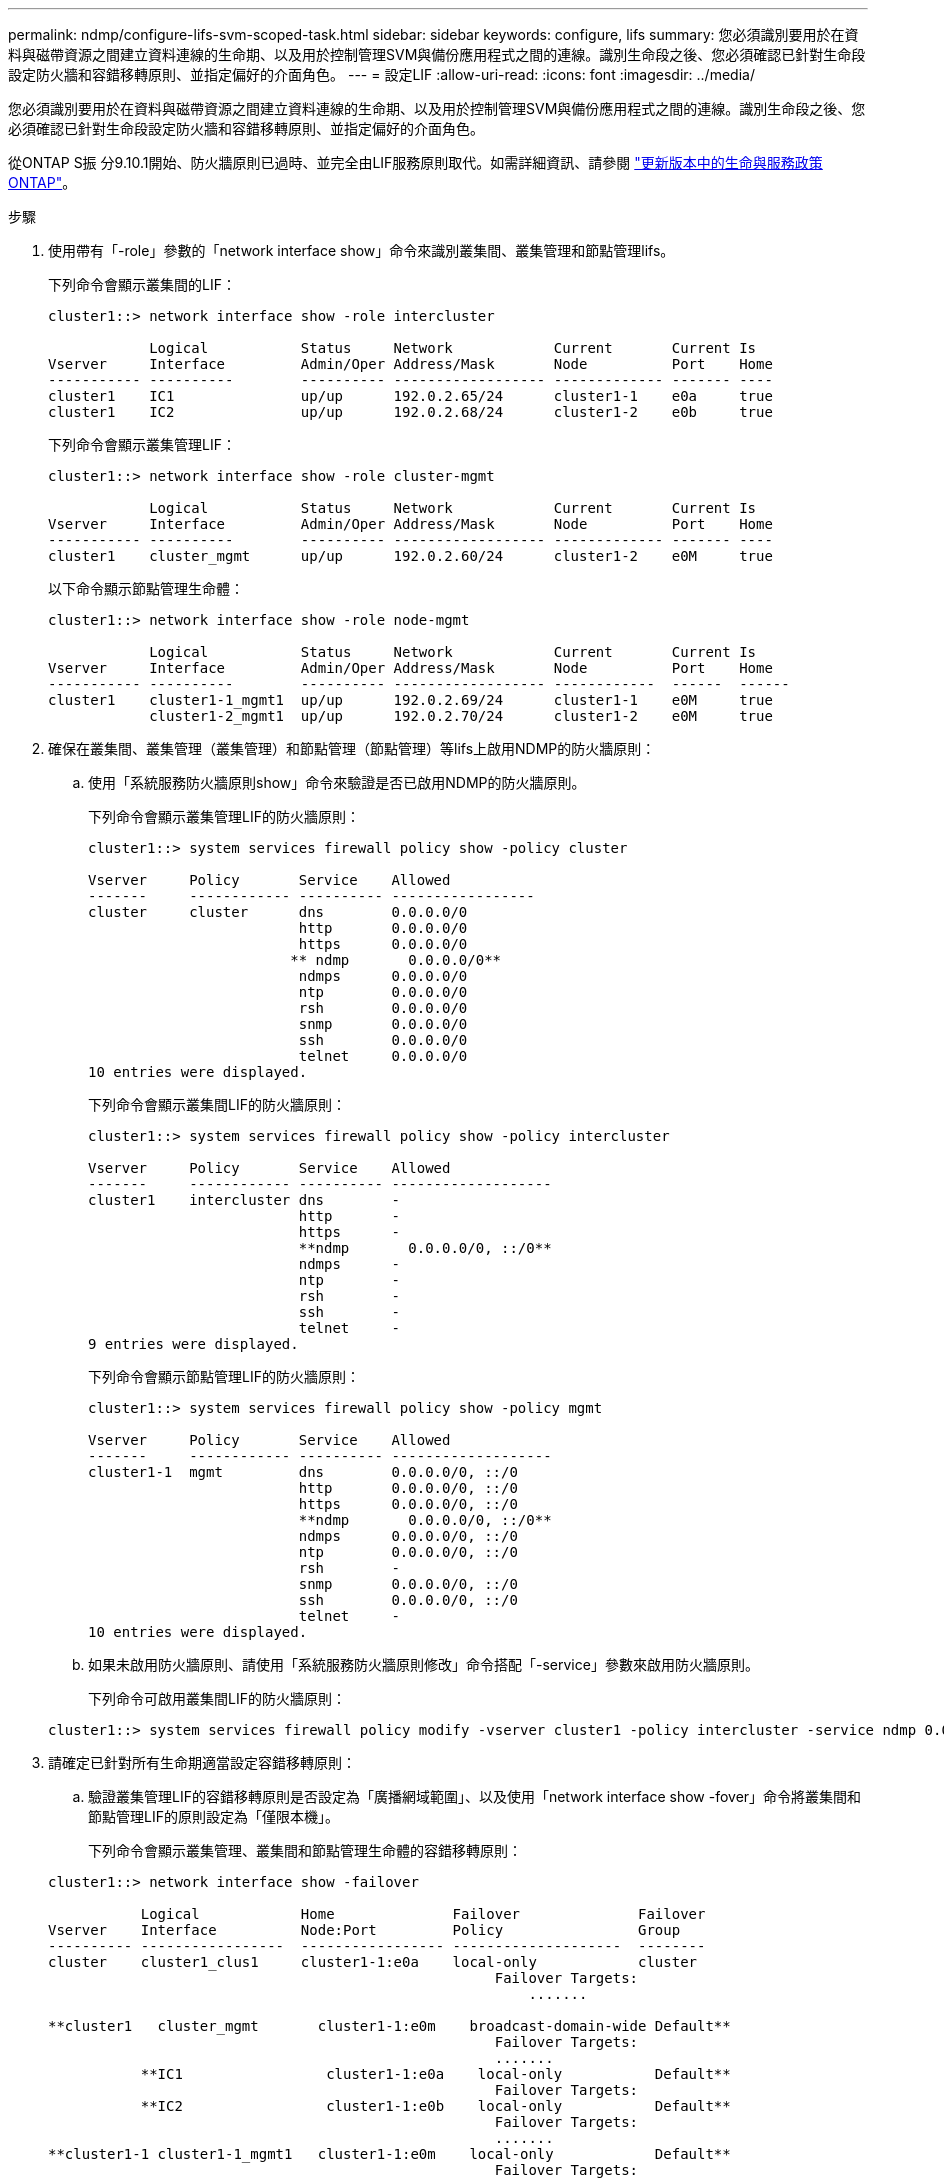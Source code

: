 ---
permalink: ndmp/configure-lifs-svm-scoped-task.html 
sidebar: sidebar 
keywords: configure, lifs 
summary: 您必須識別要用於在資料與磁帶資源之間建立資料連線的生命期、以及用於控制管理SVM與備份應用程式之間的連線。識別生命段之後、您必須確認已針對生命段設定防火牆和容錯移轉原則、並指定偏好的介面角色。 
---
= 設定LIF
:allow-uri-read: 
:icons: font
:imagesdir: ../media/


[role="lead"]
您必須識別要用於在資料與磁帶資源之間建立資料連線的生命期、以及用於控制管理SVM與備份應用程式之間的連線。識別生命段之後、您必須確認已針對生命段設定防火牆和容錯移轉原則、並指定偏好的介面角色。

從ONTAP S振 分9.10.1開始、防火牆原則已過時、並完全由LIF服務原則取代。如需詳細資訊、請參閱 link:../networking/lifs_and_service_policies96.html["更新版本中的生命與服務政策ONTAP"]。

.步驟
. 使用帶有「-role」參數的「network interface show」命令來識別叢集間、叢集管理和節點管理lifs。
+
下列命令會顯示叢集間的LIF：

+
[listing]
----
cluster1::> network interface show -role intercluster

            Logical           Status     Network            Current       Current Is
Vserver     Interface         Admin/Oper Address/Mask       Node          Port    Home
----------- ----------        ---------- ------------------ ------------- ------- ----
cluster1    IC1               up/up      192.0.2.65/24      cluster1-1    e0a     true
cluster1    IC2               up/up      192.0.2.68/24      cluster1-2    e0b     true
----
+
下列命令會顯示叢集管理LIF：

+
[listing]
----
cluster1::> network interface show -role cluster-mgmt

            Logical           Status     Network            Current       Current Is
Vserver     Interface         Admin/Oper Address/Mask       Node          Port    Home
----------- ----------        ---------- ------------------ ------------- ------- ----
cluster1    cluster_mgmt      up/up      192.0.2.60/24      cluster1-2    e0M     true
----
+
以下命令顯示節點管理生命體：

+
[listing]
----
cluster1::> network interface show -role node-mgmt

            Logical           Status     Network            Current       Current Is
Vserver     Interface         Admin/Oper Address/Mask       Node          Port    Home
----------- ----------        ---------- ------------------ ------------  ------  ------
cluster1    cluster1-1_mgmt1  up/up      192.0.2.69/24      cluster1-1    e0M     true
            cluster1-2_mgmt1  up/up      192.0.2.70/24      cluster1-2    e0M     true
----
. 確保在叢集間、叢集管理（叢集管理）和節點管理（節點管理）等lifs上啟用NDMP的防火牆原則：
+
.. 使用「系統服務防火牆原則show」命令來驗證是否已啟用NDMP的防火牆原則。
+
下列命令會顯示叢集管理LIF的防火牆原則：

+
[listing]
----
cluster1::> system services firewall policy show -policy cluster

Vserver     Policy       Service    Allowed
-------     ------------ ---------- -----------------
cluster     cluster      dns        0.0.0.0/0
                         http       0.0.0.0/0
                         https      0.0.0.0/0
                        ** ndmp       0.0.0.0/0**
                         ndmps      0.0.0.0/0
                         ntp        0.0.0.0/0
                         rsh        0.0.0.0/0
                         snmp       0.0.0.0/0
                         ssh        0.0.0.0/0
                         telnet     0.0.0.0/0
10 entries were displayed.
----
+
下列命令會顯示叢集間LIF的防火牆原則：

+
[listing]
----
cluster1::> system services firewall policy show -policy intercluster

Vserver     Policy       Service    Allowed
-------     ------------ ---------- -------------------
cluster1    intercluster dns        -
                         http       -
                         https      -
                         **ndmp       0.0.0.0/0, ::/0**
                         ndmps      -
                         ntp        -
                         rsh        -
                         ssh        -
                         telnet     -
9 entries were displayed.
----
+
下列命令會顯示節點管理LIF的防火牆原則：

+
[listing]
----
cluster1::> system services firewall policy show -policy mgmt

Vserver     Policy       Service    Allowed
-------     ------------ ---------- -------------------
cluster1-1  mgmt         dns        0.0.0.0/0, ::/0
                         http       0.0.0.0/0, ::/0
                         https      0.0.0.0/0, ::/0
                         **ndmp       0.0.0.0/0, ::/0**
                         ndmps      0.0.0.0/0, ::/0
                         ntp        0.0.0.0/0, ::/0
                         rsh        -
                         snmp       0.0.0.0/0, ::/0
                         ssh        0.0.0.0/0, ::/0
                         telnet     -
10 entries were displayed.
----
.. 如果未啟用防火牆原則、請使用「系統服務防火牆原則修改」命令搭配「-service」參數來啟用防火牆原則。
+
下列命令可啟用叢集間LIF的防火牆原則：

+
[listing]
----
cluster1::> system services firewall policy modify -vserver cluster1 -policy intercluster -service ndmp 0.0.0.0/0
----


. 請確定已針對所有生命期適當設定容錯移轉原則：
+
.. 驗證叢集管理LIF的容錯移轉原則是否設定為「廣播網域範圍」、以及使用「network interface show -fover」命令將叢集間和節點管理LIF的原則設定為「僅限本機」。
+
下列命令會顯示叢集管理、叢集間和節點管理生命體的容錯移轉原則：

+
[listing]
----
cluster1::> network interface show -failover

           Logical            Home              Failover              Failover
Vserver    Interface          Node:Port         Policy                Group
---------- -----------------  ----------------- --------------------  --------
cluster    cluster1_clus1     cluster1-1:e0a    local-only            cluster
                                                     Failover Targets:
                   	                                 .......

**cluster1   cluster_mgmt       cluster1-1:e0m    broadcast-domain-wide Default**
                                                     Failover Targets:
                                                     .......
           **IC1                 cluster1-1:e0a    local-only           Default**
                                                     Failover Targets:
           **IC2                 cluster1-1:e0b    local-only           Default**
                                                     Failover Targets:
                                                     .......
**cluster1-1 cluster1-1_mgmt1   cluster1-1:e0m    local-only            Default**
                                                     Failover Targets:
                                                     ......
**cluster1-2 cluster1-2_mgmt1   cluster1-2:e0m    local-only            Default**
                                                     Failover Targets:
                                                     ......
----
.. 如果容錯移轉原則設定不當、請使用「network interface modify」命令搭配「-容 錯移轉原則」參數來修改容錯移轉原則。
+
[listing]
----
cluster1::> network interface modify -vserver cluster1 -lif IC1 -failover-policy local-only
----


. 使用帶有「prefere-interface-role」參數的「vserver services NDMP modify」命令、指定資料連線所需的lifs。
+
[listing]
----
cluster1::> vserver services ndmp modify -vserver cluster1 -preferred-interface-role intercluster,cluster-mgmt,node-mgmt
----
. 使用「vserver services NDMP show」命令、確認已為叢集設定偏好的介面角色。
+
[listing]
----
cluster1::> vserver services ndmp show -vserver cluster1

                             Vserver: cluster1
                        NDMP Version: 4
                        .......
                        .......
            Preferred Interface Role: intercluster, cluster-mgmt, node-mgmt
----

